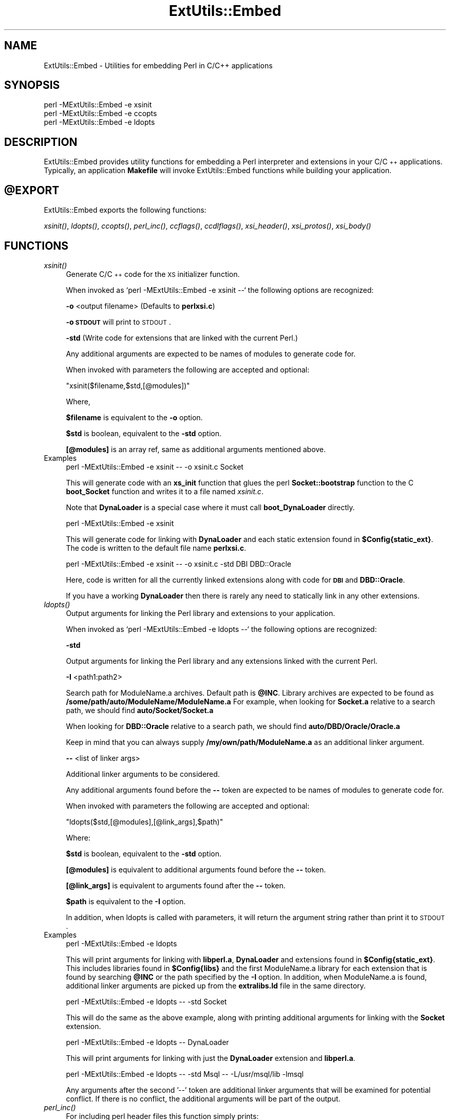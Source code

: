 .\" Automatically generated by Pod::Man v1.37, Pod::Parser v1.13
.\"
.\" Standard preamble:
.\" ========================================================================
.de Sh \" Subsection heading
.br
.if t .Sp
.ne 5
.PP
\fB\\$1\fR
.PP
..
.de Sp \" Vertical space (when we can't use .PP)
.if t .sp .5v
.if n .sp
..
.de Vb \" Begin verbatim text
.ft CW
.nf
.ne \\$1
..
.de Ve \" End verbatim text
.ft R
.fi
..
.\" Set up some character translations and predefined strings.  \*(-- will
.\" give an unbreakable dash, \*(PI will give pi, \*(L" will give a left
.\" double quote, and \*(R" will give a right double quote.  | will give a
.\" real vertical bar.  \*(C+ will give a nicer C++.  Capital omega is used to
.\" do unbreakable dashes and therefore won't be available.  \*(C` and \*(C'
.\" expand to `' in nroff, nothing in troff, for use with C<>.
.tr \(*W-|\(bv\*(Tr
.ds C+ C\v'-.1v'\h'-1p'\s-2+\h'-1p'+\s0\v'.1v'\h'-1p'
.ie n \{\
.    ds -- \(*W-
.    ds PI pi
.    if (\n(.H=4u)&(1m=24u) .ds -- \(*W\h'-12u'\(*W\h'-12u'-\" diablo 10 pitch
.    if (\n(.H=4u)&(1m=20u) .ds -- \(*W\h'-12u'\(*W\h'-8u'-\"  diablo 12 pitch
.    ds L" ""
.    ds R" ""
.    ds C` ""
.    ds C' ""
'br\}
.el\{\
.    ds -- \|\(em\|
.    ds PI \(*p
.    ds L" ``
.    ds R" ''
'br\}
.\"
.\" If the F register is turned on, we'll generate index entries on stderr for
.\" titles (.TH), headers (.SH), subsections (.Sh), items (.Ip), and index
.\" entries marked with X<> in POD.  Of course, you'll have to process the
.\" output yourself in some meaningful fashion.
.if \nF \{\
.    de IX
.    tm Index:\\$1\t\\n%\t"\\$2"
..
.    nr % 0
.    rr F
.\}
.\"
.\" For nroff, turn off justification.  Always turn off hyphenation; it makes
.\" way too many mistakes in technical documents.
.hy 0
.if n .na
.\"
.\" Accent mark definitions (@(#)ms.acc 1.5 88/02/08 SMI; from UCB 4.2).
.\" Fear.  Run.  Save yourself.  No user-serviceable parts.
.    \" fudge factors for nroff and troff
.if n \{\
.    ds #H 0
.    ds #V .8m
.    ds #F .3m
.    ds #[ \f1
.    ds #] \fP
.\}
.if t \{\
.    ds #H ((1u-(\\\\n(.fu%2u))*.13m)
.    ds #V .6m
.    ds #F 0
.    ds #[ \&
.    ds #] \&
.\}
.    \" simple accents for nroff and troff
.if n \{\
.    ds ' \&
.    ds ` \&
.    ds ^ \&
.    ds , \&
.    ds ~ ~
.    ds /
.\}
.if t \{\
.    ds ' \\k:\h'-(\\n(.wu*8/10-\*(#H)'\'\h"|\\n:u"
.    ds ` \\k:\h'-(\\n(.wu*8/10-\*(#H)'\`\h'|\\n:u'
.    ds ^ \\k:\h'-(\\n(.wu*10/11-\*(#H)'^\h'|\\n:u'
.    ds , \\k:\h'-(\\n(.wu*8/10)',\h'|\\n:u'
.    ds ~ \\k:\h'-(\\n(.wu-\*(#H-.1m)'~\h'|\\n:u'
.    ds / \\k:\h'-(\\n(.wu*8/10-\*(#H)'\z\(sl\h'|\\n:u'
.\}
.    \" troff and (daisy-wheel) nroff accents
.ds : \\k:\h'-(\\n(.wu*8/10-\*(#H+.1m+\*(#F)'\v'-\*(#V'\z.\h'.2m+\*(#F'.\h'|\\n:u'\v'\*(#V'
.ds 8 \h'\*(#H'\(*b\h'-\*(#H'
.ds o \\k:\h'-(\\n(.wu+\w'\(de'u-\*(#H)/2u'\v'-.3n'\*(#[\z\(de\v'.3n'\h'|\\n:u'\*(#]
.ds d- \h'\*(#H'\(pd\h'-\w'~'u'\v'-.25m'\f2\(hy\fP\v'.25m'\h'-\*(#H'
.ds D- D\\k:\h'-\w'D'u'\v'-.11m'\z\(hy\v'.11m'\h'|\\n:u'
.ds th \*(#[\v'.3m'\s+1I\s-1\v'-.3m'\h'-(\w'I'u*2/3)'\s-1o\s+1\*(#]
.ds Th \*(#[\s+2I\s-2\h'-\w'I'u*3/5'\v'-.3m'o\v'.3m'\*(#]
.ds ae a\h'-(\w'a'u*4/10)'e
.ds Ae A\h'-(\w'A'u*4/10)'E
.    \" corrections for vroff
.if v .ds ~ \\k:\h'-(\\n(.wu*9/10-\*(#H)'\s-2\u~\d\s+2\h'|\\n:u'
.if v .ds ^ \\k:\h'-(\\n(.wu*10/11-\*(#H)'\v'-.4m'^\v'.4m'\h'|\\n:u'
.    \" for low resolution devices (crt and lpr)
.if \n(.H>23 .if \n(.V>19 \
\{\
.    ds : e
.    ds 8 ss
.    ds o a
.    ds d- d\h'-1'\(ga
.    ds D- D\h'-1'\(hy
.    ds th \o'bp'
.    ds Th \o'LP'
.    ds ae ae
.    ds Ae AE
.\}
.rm #[ #] #H #V #F C
.\" ========================================================================
.\"
.IX Title "ExtUtils::Embed 3"
.TH ExtUtils::Embed 3 "2003-09-30" "perl v5.8.2" "Perl Programmers Reference Guide"
.SH "NAME"
ExtUtils::Embed \- Utilities for embedding Perl in C/C++ applications
.SH "SYNOPSIS"
.IX Header "SYNOPSIS"
.Vb 3
\& perl -MExtUtils::Embed -e xsinit 
\& perl -MExtUtils::Embed -e ccopts 
\& perl -MExtUtils::Embed -e ldopts
.Ve
.SH "DESCRIPTION"
.IX Header "DESCRIPTION"
ExtUtils::Embed provides utility functions for embedding a Perl interpreter
and extensions in your C/\*(C+ applications.  
Typically, an application \fBMakefile\fR will invoke ExtUtils::Embed
functions while building your application.  
.SH "@EXPORT"
.IX Header "@EXPORT"
ExtUtils::Embed exports the following functions:
.PP
\&\fIxsinit()\fR, \fIldopts()\fR, \fIccopts()\fR, \fIperl_inc()\fR, \fIccflags()\fR, 
\&\fIccdlflags()\fR, \fIxsi_header()\fR, \fIxsi_protos()\fR, \fIxsi_body()\fR
.SH "FUNCTIONS"
.IX Header "FUNCTIONS"
.IP "\fIxsinit()\fR" 4
.IX Item "xsinit()"
Generate C/\*(C+ code for the \s-1XS\s0 initializer function.
.Sp
When invoked as \f(CW`perl \-MExtUtils::Embed \-e xsinit \-\-`\fR
the following options are recognized:
.Sp
\&\fB\-o\fR <output filename> (Defaults to \fBperlxsi.c\fR)
.Sp
\&\fB\-o \s-1STDOUT\s0\fR will print to \s-1STDOUT\s0.
.Sp
\&\fB\-std\fR (Write code for extensions that are linked with the current Perl.)
.Sp
Any additional arguments are expected to be names of modules
to generate code for.
.Sp
When invoked with parameters the following are accepted and optional:
.Sp
\&\f(CW\*(C`xsinit($filename,$std,[@modules])\*(C'\fR
.Sp
Where,
.Sp
\&\fB$filename\fR is equivalent to the \fB\-o\fR option.
.Sp
\&\fB$std\fR is boolean, equivalent to the \fB\-std\fR option.  
.Sp
\&\fB[@modules]\fR is an array ref, same as additional arguments mentioned above.
.IP "Examples" 4
.IX Item "Examples"
.Vb 1
\& perl -MExtUtils::Embed -e xsinit -- -o xsinit.c Socket
.Ve
.Sp
This will generate code with an \fBxs_init\fR function that glues the perl \fBSocket::bootstrap\fR function 
to the C \fBboot_Socket\fR function and writes it to a file named \fIxsinit.c\fR.
.Sp
Note that \fBDynaLoader\fR is a special case where it must call \fBboot_DynaLoader\fR directly.
.Sp
.Vb 1
\& perl -MExtUtils::Embed -e xsinit
.Ve
.Sp
This will generate code for linking with \fBDynaLoader\fR and 
each static extension found in \fB$Config{static_ext}\fR.
The code is written to the default file name \fBperlxsi.c\fR.
.Sp
.Vb 1
\& perl -MExtUtils::Embed -e xsinit -- -o xsinit.c -std DBI DBD::Oracle
.Ve
.Sp
Here, code is written for all the currently linked extensions along with code
for \fB\s-1DBI\s0\fR and \fBDBD::Oracle\fR.
.Sp
If you have a working \fBDynaLoader\fR then there is rarely any need to statically link in any 
other extensions.
.IP "\fIldopts()\fR" 4
.IX Item "ldopts()"
Output arguments for linking the Perl library and extensions to your
application.
.Sp
When invoked as \f(CW`perl \-MExtUtils::Embed \-e ldopts \-\-`\fR
the following options are recognized:
.Sp
\&\fB\-std\fR 
.Sp
Output arguments for linking the Perl library and any extensions linked
with the current Perl.
.Sp
\&\fB\-I\fR <path1:path2>
.Sp
Search path for ModuleName.a archives.  
Default path is \fB@INC\fR.
Library archives are expected to be found as 
\&\fB/some/path/auto/ModuleName/ModuleName.a\fR
For example, when looking for \fBSocket.a\fR relative to a search path, 
we should find \fBauto/Socket/Socket.a\fR  
.Sp
When looking for \fBDBD::Oracle\fR relative to a search path,
we should find \fBauto/DBD/Oracle/Oracle.a\fR
.Sp
Keep in mind that you can always supply \fB/my/own/path/ModuleName.a\fR
as an additional linker argument.
.Sp
\&\fB\-\-\fR  <list of linker args>
.Sp
Additional linker arguments to be considered.
.Sp
Any additional arguments found before the \fB\-\-\fR token 
are expected to be names of modules to generate code for.
.Sp
When invoked with parameters the following are accepted and optional:
.Sp
\&\f(CW\*(C`ldopts($std,[@modules],[@link_args],$path)\*(C'\fR
.Sp
Where:
.Sp
\&\fB$std\fR is boolean, equivalent to the \fB\-std\fR option.  
.Sp
\&\fB[@modules]\fR is equivalent to additional arguments found before the \fB\-\-\fR token.
.Sp
\&\fB[@link_args]\fR is equivalent to arguments found after the \fB\-\-\fR token.
.Sp
\&\fB$path\fR is equivalent to the \fB\-I\fR option.
.Sp
In addition, when ldopts is called with parameters, it will return the argument string
rather than print it to \s-1STDOUT\s0.
.IP "Examples" 4
.IX Item "Examples"
.Vb 1
\& perl -MExtUtils::Embed -e ldopts
.Ve
.Sp
This will print arguments for linking with \fBlibperl.a\fR, \fBDynaLoader\fR and 
extensions found in \fB$Config{static_ext}\fR.  This includes libraries
found in \fB$Config{libs}\fR and the first ModuleName.a library
for each extension that is found by searching \fB@INC\fR or the path 
specified by the \fB\-I\fR option.  
In addition, when ModuleName.a is found, additional linker arguments
are picked up from the \fBextralibs.ld\fR file in the same directory.
.Sp
.Vb 1
\& perl -MExtUtils::Embed -e ldopts -- -std Socket
.Ve
.Sp
This will do the same as the above example, along with printing additional arguments for linking with the \fBSocket\fR extension.
.Sp
.Vb 1
\& perl -MExtUtils::Embed -e ldopts -- DynaLoader
.Ve
.Sp
This will print arguments for linking with just the \fBDynaLoader\fR extension
and \fBlibperl.a\fR.
.Sp
.Vb 1
\& perl -MExtUtils::Embed -e ldopts -- -std Msql -- -L/usr/msql/lib -lmsql
.Ve
.Sp
Any arguments after the second '\-\-' token are additional linker
arguments that will be examined for potential conflict.  If there is no
conflict, the additional arguments will be part of the output.  
.IP "\fIperl_inc()\fR" 4
.IX Item "perl_inc()"
For including perl header files this function simply prints:
.Sp
.Vb 1
\& -I$Config{archlibexp}/CORE
.Ve
.Sp
So, rather than having to say:
.Sp
.Vb 1
\& perl -MConfig -e 'print "-I$Config{archlibexp}/CORE"'
.Ve
.Sp
Just say:
.Sp
.Vb 1
\& perl -MExtUtils::Embed -e perl_inc
.Ve
.IP "\fIccflags()\fR, \fIccdlflags()\fR" 4
.IX Item "ccflags(), ccdlflags()"
These functions simply print \f(CW$Config\fR{ccflags} and \f(CW$Config\fR{ccdlflags}
.IP "\fIccopts()\fR" 4
.IX Item "ccopts()"
This function combines \fIperl_inc()\fR, \fIccflags()\fR and \fIccdlflags()\fR into one.
.IP "\fIxsi_header()\fR" 4
.IX Item "xsi_header()"
This function simply returns a string defining the same \fB\s-1EXTERN_C\s0\fR macro as
\&\fBperlmain.c\fR along with #including \fBperl.h\fR and \fB\s-1EXTERN\s0.h\fR.  
.IP "xsi_protos(@modules)" 4
.IX Item "xsi_protos(@modules)"
This function returns a string of \fBboot_$ModuleName\fR prototypes for each \f(CW@modules\fR.
.IP "xsi_body(@modules)" 4
.IX Item "xsi_body(@modules)"
This function returns a string of calls to \fB\f(BInewXS()\fB\fR that glue the module \fBbootstrap\fR
function to \fBboot_ModuleName\fR for each \f(CW@modules\fR.
.Sp
\&\fB\f(BIxsinit()\fB\fR uses the xsi_* functions to generate most of its code.
.SH "EXAMPLES"
.IX Header "EXAMPLES"
For examples on how to use \fBExtUtils::Embed\fR for building C/\*(C+ applications
with embedded perl, see perlembed.
.SH "SEE ALSO"
.IX Header "SEE ALSO"
perlembed
.SH "AUTHOR"
.IX Header "AUTHOR"
Doug MacEachern <\fIdougm@osf.org\fR>
.PP
Based on ideas from Tim Bunce <\fITim.Bunce@ig.co.uk\fR> and
\&\fBminimod.pl\fR by Andreas Koenig <\fIk@anna.in\-berlin.de\fR> and Tim Bunce.
